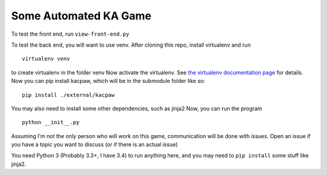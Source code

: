 Some Automated KA Game
======================

To test the front end, run ``view-front-end.py``

To test the back end, you will want to use venv.
After cloning this repo, install virtualenv and run
::
    virtualenv venv

to create virtualenv in the folder venv
Now activate the virtualenv.  See `the virtualenv documentation page <http://virtualenv.readthedocs.org/en/latest/userguide.html>`_ for details.  Now you can pip install kacpaw, which will be in the submodule folder like so::
    pip install ./external/kacpaw

You may also need to install some other dependencies, such as jinja2
Now, you can run the program
::
    python __init__.py



Assuming I'm not the only person who will work on this game, communication will be done with issues.  Open an issue if you have a topic you want to discuss (or if there is an actual issue)

You need Python 3 (Probably 3.3+, I have 3.4) to run anything here, and you may need to ``pip install`` some stuff like jinja2.

.. I'm just adding this comment because I messed up my commit messages :(